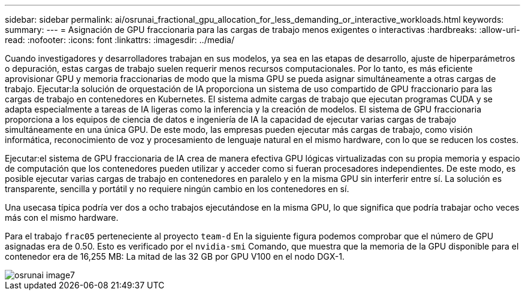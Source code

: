 ---
sidebar: sidebar 
permalink: ai/osrunai_fractional_gpu_allocation_for_less_demanding_or_interactive_workloads.html 
keywords:  
summary:  
---
= Asignación de GPU fraccionaria para las cargas de trabajo menos exigentes o interactivas
:hardbreaks:
:allow-uri-read: 
:nofooter: 
:icons: font
:linkattrs: 
:imagesdir: ../media/


[role="lead"]
Cuando investigadores y desarrolladores trabajan en sus modelos, ya sea en las etapas de desarrollo, ajuste de hiperparámetros o depuración, estas cargas de trabajo suelen requerir menos recursos computacionales. Por lo tanto, es más eficiente aprovisionar GPU y memoria fraccionarias de modo que la misma GPU se pueda asignar simultáneamente a otras cargas de trabajo. Ejecutar:la solución de orquestación de IA proporciona un sistema de uso compartido de GPU fraccionario para las cargas de trabajo en contenedores en Kubernetes. El sistema admite cargas de trabajo que ejecutan programas CUDA y se adapta especialmente a tareas de IA ligeras como la inferencia y la creación de modelos. El sistema de GPU fraccionaria proporciona a los equipos de ciencia de datos e ingeniería de IA la capacidad de ejecutar varias cargas de trabajo simultáneamente en una única GPU. De este modo, las empresas pueden ejecutar más cargas de trabajo, como visión informática, reconocimiento de voz y procesamiento de lenguaje natural en el mismo hardware, con lo que se reducen los costes.

Ejecutar:el sistema de GPU fraccionaria de IA crea de manera efectiva GPU lógicas virtualizadas con su propia memoria y espacio de computación que los contenedores pueden utilizar y acceder como si fueran procesadores independientes. De este modo, es posible ejecutar varias cargas de trabajo en contenedores en paralelo y en la misma GPU sin interferir entre sí. La solución es transparente, sencilla y portátil y no requiere ningún cambio en los contenedores en sí.

Una usecasa típica podría ver dos a ocho trabajos ejecutándose en la misma GPU, lo que significa que podría trabajar ocho veces más con el mismo hardware.

Para el trabajo `frac05` perteneciente al proyecto `team-d` En la siguiente figura podemos comprobar que el número de GPU asignadas era de 0.50. Esto es verificado por el `nvidia-smi` Comando, que muestra que la memoria de la GPU disponible para el contenedor era de 16,255 MB: La mitad de las 32 GB por GPU V100 en el nodo DGX-1.

image::osrunai_image7.png[osrunai image7]
